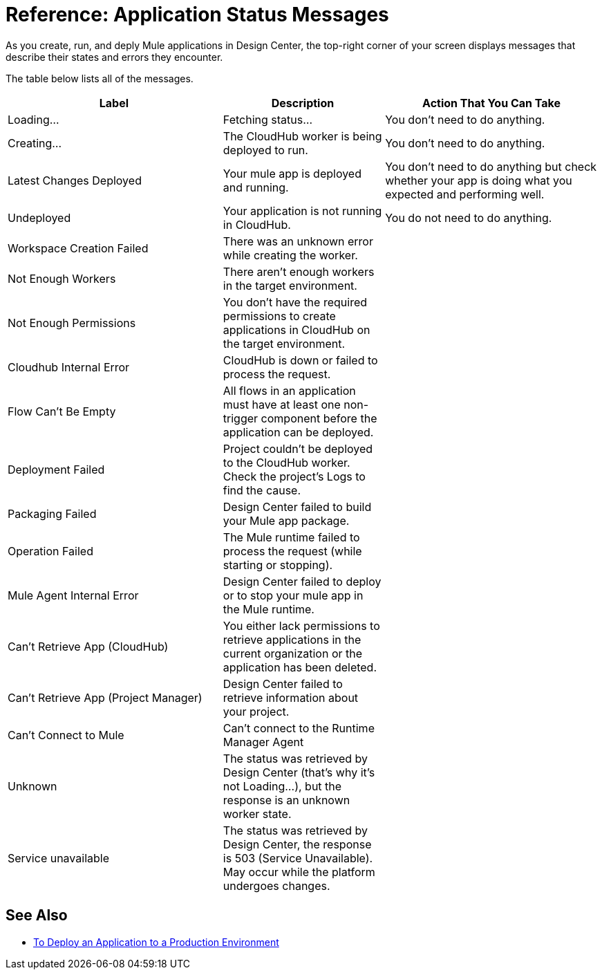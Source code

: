 = Reference: Application Status Messages
:keywords: mozart, deploy, environments

As you create, run, and deply Mule applications in Design Center, the top-right corner of your screen displays messages that describe their states and errors they encounter.

The table below lists all of the messages.

[%header, cols="40a,30a,40a"]
|===

|Label
|Description
|Action That You Can Take


|Loading...
|Fetching status...
|You don't need to do anything.

|Creating...
|The CloudHub worker is being deployed to run.
|You don't need to do anything.

|Latest Changes Deployed
|Your mule app is deployed and running.
|You don't need to do anything but check whether your app is doing what you expected and performing well.

|Undeployed
|Your application is not running in CloudHub.
|You do not need to do anything.

|Workspace Creation Failed
|There was an unknown error while creating the worker.
|

|Not Enough Workers
|There aren’t enough workers in the target environment.
|

|Not Enough Permissions
|You don't have the required permissions to create applications in CloudHub on the target environment.
|

|Cloudhub Internal Error
|CloudHub is down or failed to process the request.
|

|Flow Can't Be Empty
|All flows in an application must have at least one non-trigger component before the application can be deployed.
|

|Deployment Failed
|Project couldn't be deployed to the CloudHub worker. Check the project's Logs to find the cause.
|

|Packaging Failed
|Design Center failed to build your Mule app package.
|

|Operation Failed
|The Mule runtime failed to process the request (while starting or stopping).
|

|Mule Agent Internal Error
|Design Center failed to deploy or to stop your mule app in the Mule runtime.
|

|Can't Retrieve App (CloudHub)
|You either lack permissions to retrieve applications in the current organization or the application has been deleted.
|

|Can't Retrieve App (Project Manager)
|Design Center failed to retrieve information about your project.
|

|Can't Connect to Mule
|Can’t connect to the Runtime Manager Agent
|

|Unknown
|The status was retrieved by Design Center (that’s why it’s not Loading…), but the response is an unknown worker state.
|

|Service unavailable
|The status was retrieved by Design Center, the response is 503 (Service Unavailable). May occur while the platform undergoes changes.
|
|===


== See Also

* link:/design-center/v/1.0/promote-app-prod-env-design-center[To Deploy an Application to a Production Environment]
